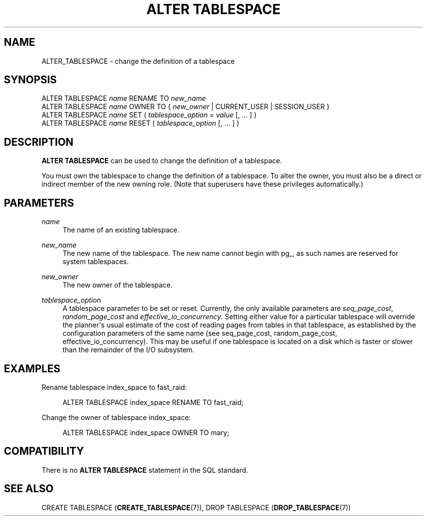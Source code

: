 '\" t
.\"     Title: ALTER TABLESPACE
.\"    Author: The PostgreSQL Global Development Group
.\" Generator: DocBook XSL Stylesheets v1.79.1 <http://docbook.sf.net/>
.\"      Date: 2018
.\"    Manual: PostgreSQL 10.4 Documentation
.\"    Source: PostgreSQL 10.4
.\"  Language: English
.\"
.TH "ALTER TABLESPACE" "7" "2018" "PostgreSQL 10.4" "PostgreSQL 10.4 Documentation"
.\" -----------------------------------------------------------------
.\" * Define some portability stuff
.\" -----------------------------------------------------------------
.\" ~~~~~~~~~~~~~~~~~~~~~~~~~~~~~~~~~~~~~~~~~~~~~~~~~~~~~~~~~~~~~~~~~
.\" http://bugs.debian.org/507673
.\" http://lists.gnu.org/archive/html/groff/2009-02/msg00013.html
.\" ~~~~~~~~~~~~~~~~~~~~~~~~~~~~~~~~~~~~~~~~~~~~~~~~~~~~~~~~~~~~~~~~~
.ie \n(.g .ds Aq \(aq
.el       .ds Aq '
.\" -----------------------------------------------------------------
.\" * set default formatting
.\" -----------------------------------------------------------------
.\" disable hyphenation
.nh
.\" disable justification (adjust text to left margin only)
.ad l
.\" -----------------------------------------------------------------
.\" * MAIN CONTENT STARTS HERE *
.\" -----------------------------------------------------------------
.SH "NAME"
ALTER_TABLESPACE \- change the definition of a tablespace
.SH "SYNOPSIS"
.sp
.nf
ALTER TABLESPACE \fIname\fR RENAME TO \fInew_name\fR
ALTER TABLESPACE \fIname\fR OWNER TO { \fInew_owner\fR | CURRENT_USER | SESSION_USER }
ALTER TABLESPACE \fIname\fR SET ( \fItablespace_option\fR = \fIvalue\fR [, \&.\&.\&. ] )
ALTER TABLESPACE \fIname\fR RESET ( \fItablespace_option\fR [, \&.\&.\&. ] )
.fi
.SH "DESCRIPTION"
.PP
\fBALTER TABLESPACE\fR
can be used to change the definition of a tablespace\&.
.PP
You must own the tablespace to change the definition of a tablespace\&. To alter the owner, you must also be a direct or indirect member of the new owning role\&. (Note that superusers have these privileges automatically\&.)
.SH "PARAMETERS"
.PP
\fIname\fR
.RS 4
The name of an existing tablespace\&.
.RE
.PP
\fInew_name\fR
.RS 4
The new name of the tablespace\&. The new name cannot begin with
pg_, as such names are reserved for system tablespaces\&.
.RE
.PP
\fInew_owner\fR
.RS 4
The new owner of the tablespace\&.
.RE
.PP
\fItablespace_option\fR
.RS 4
A tablespace parameter to be set or reset\&. Currently, the only available parameters are
\fIseq_page_cost\fR,
\fIrandom_page_cost\fR
and
\fIeffective_io_concurrency\fR\&. Setting either value for a particular tablespace will override the planner\*(Aqs usual estimate of the cost of reading pages from tables in that tablespace, as established by the configuration parameters of the same name (see
seq_page_cost,
random_page_cost,
effective_io_concurrency)\&. This may be useful if one tablespace is located on a disk which is faster or slower than the remainder of the I/O subsystem\&.
.RE
.SH "EXAMPLES"
.PP
Rename tablespace
index_space
to
fast_raid:
.sp
.if n \{\
.RS 4
.\}
.nf
ALTER TABLESPACE index_space RENAME TO fast_raid;
.fi
.if n \{\
.RE
.\}
.PP
Change the owner of tablespace
index_space:
.sp
.if n \{\
.RS 4
.\}
.nf
ALTER TABLESPACE index_space OWNER TO mary;
.fi
.if n \{\
.RE
.\}
.SH "COMPATIBILITY"
.PP
There is no
\fBALTER TABLESPACE\fR
statement in the SQL standard\&.
.SH "SEE ALSO"
CREATE TABLESPACE (\fBCREATE_TABLESPACE\fR(7)), DROP TABLESPACE (\fBDROP_TABLESPACE\fR(7))
